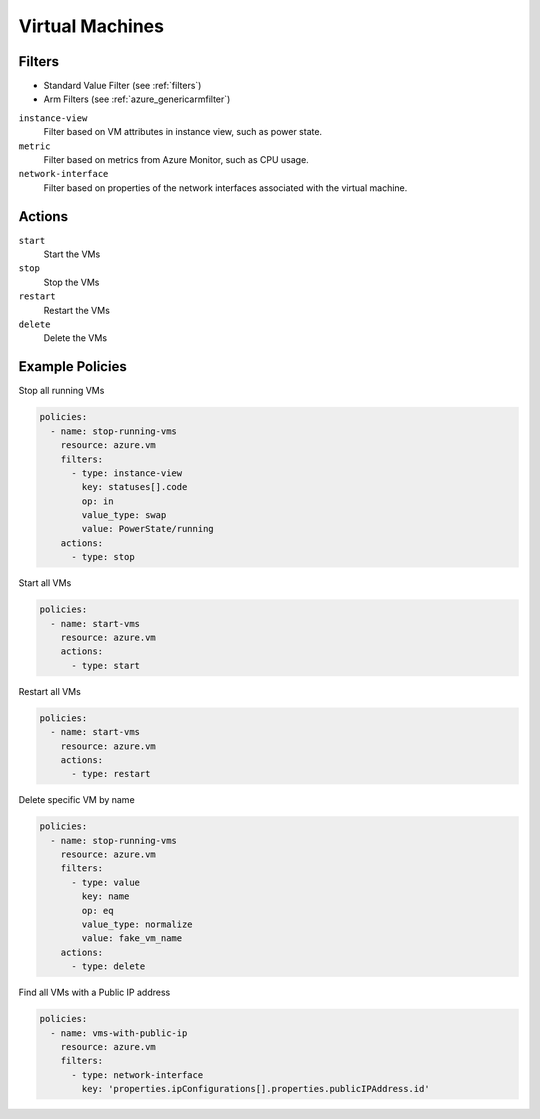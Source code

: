 .. _azure_vm:

Virtual Machines
================

Filters
-------
- Standard Value Filter (see :ref:`filters`)
- Arm Filters (see :ref:`azure_genericarmfilter`)

``instance-view``
  Filter based on VM attributes in instance view, such as power state.

  .. c7n-schema:: InstanceViewFilter
       :module: c7n_azure.resources.vm

``metric``
  Filter based on metrics from Azure Monitor, such as CPU usage.

  .. c7n-schema:: MetricFilter
       :module: c7n_azure.filters

``network-interface``
  Filter based on properties of the network interfaces associated with the virtual machine.

Actions
-------

``start``
  Start the VMs

  .. c7n-schema:: VmStartAction
       :module: c7n_azure.resources.vm 

``stop``
  Stop the VMs

  .. c7n-schema:: VmStopAction
        :module: c7n_azure.resources.vm 

``restart``
  Restart the VMs

  .. c7n-schema:: VmRestartAction
        :module: c7n_azure.resources.vm 

``delete``
  Delete the VMs

  .. c7n-schema:: VmDeleteAction
      :module: c7n_azure.resources.vm 

Example Policies
----------------

Stop all running VMs

.. code-block:: yaml

    policies:
      - name: stop-running-vms
        resource: azure.vm
        filters:
          - type: instance-view
            key: statuses[].code
            op: in
            value_type: swap
            value: PowerState/running
        actions:
          - type: stop

Start all VMs

.. code-block:: yaml

    policies:
      - name: start-vms
        resource: azure.vm
        actions:
          - type: start

Restart all VMs

.. code-block:: yaml

    policies:
      - name: start-vms
        resource: azure.vm
        actions:
          - type: restart

Delete specific VM by name

.. code-block:: yaml

    policies:
      - name: stop-running-vms
        resource: azure.vm
        filters:
          - type: value
            key: name
            op: eq
            value_type: normalize
            value: fake_vm_name
        actions:
          - type: delete

Find all VMs with a Public IP address

.. code-block:: yaml

    policies:
      - name: vms-with-public-ip
        resource: azure.vm
        filters:
          - type: network-interface
            key: 'properties.ipConfigurations[].properties.publicIPAddress.id'

